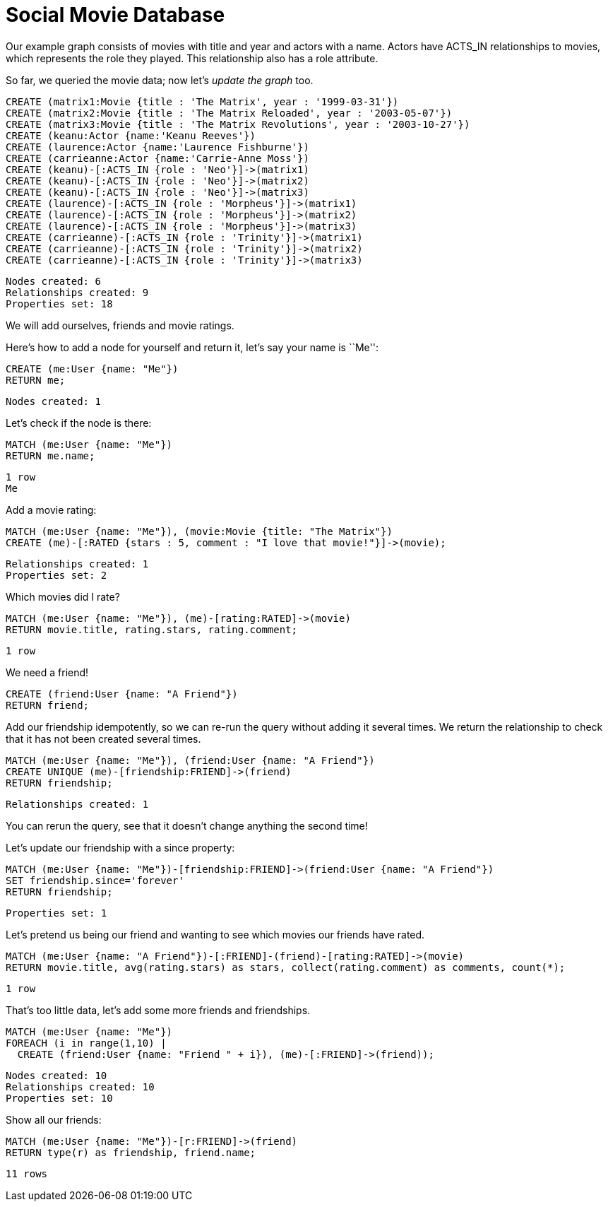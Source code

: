 = Social Movie Database

Our example graph consists of movies with title and year and actors with a name.
Actors have +ACTS_IN+ relationships to movies, which represents the role they played.
This relationship also has a role attribute.

So far, we queried the movie data; now let's _update the graph_ too.

[source,cypher]
----
CREATE (matrix1:Movie {title : 'The Matrix', year : '1999-03-31'})
CREATE (matrix2:Movie {title : 'The Matrix Reloaded', year : '2003-05-07'})
CREATE (matrix3:Movie {title : 'The Matrix Revolutions', year : '2003-10-27'})
CREATE (keanu:Actor {name:'Keanu Reeves'})
CREATE (laurence:Actor {name:'Laurence Fishburne'})
CREATE (carrieanne:Actor {name:'Carrie-Anne Moss'})
CREATE (keanu)-[:ACTS_IN {role : 'Neo'}]->(matrix1)
CREATE (keanu)-[:ACTS_IN {role : 'Neo'}]->(matrix2)
CREATE (keanu)-[:ACTS_IN {role : 'Neo'}]->(matrix3)
CREATE (laurence)-[:ACTS_IN {role : 'Morpheus'}]->(matrix1)
CREATE (laurence)-[:ACTS_IN {role : 'Morpheus'}]->(matrix2)
CREATE (laurence)-[:ACTS_IN {role : 'Morpheus'}]->(matrix3)
CREATE (carrieanne)-[:ACTS_IN {role : 'Trinity'}]->(matrix1)
CREATE (carrieanne)-[:ACTS_IN {role : 'Trinity'}]->(matrix2)
CREATE (carrieanne)-[:ACTS_IN {role : 'Trinity'}]->(matrix3)
----

[source,querytest]
----
Nodes created: 6
Relationships created: 9
Properties set: 18
----

//console

We will add ourselves, friends and movie ratings.

Here's how to add a node for yourself and return it, let's say your name is ``Me'':

[source,cypher]
----
CREATE (me:User {name: "Me"}) 
RETURN me;
----

[source,querytest]
----
Nodes created: 1
----

//table

Let's check if the node is there:

[source,cypher]
----
MATCH (me:User {name: "Me"})
RETURN me.name;
----

[source,querytest]
----
1 row
Me
----

Add a movie rating:

[source,cypher]
----
MATCH (me:User {name: "Me"}), (movie:Movie {title: "The Matrix"})
CREATE (me)-[:RATED {stars : 5, comment : "I love that movie!"}]->(movie);
----

[source,querytest]
----
Relationships created: 1
Properties set: 2
----

Which movies did I rate?

[source,cypher]
----
MATCH (me:User {name: "Me"}), (me)-[rating:RATED]->(movie)
RETURN movie.title, rating.stars, rating.comment;
----

[source,querytest]
----
1 row
----

//table

We need a friend!

[source,cypher]
----
CREATE (friend:User {name: "A Friend"})
RETURN friend;
----

Add our friendship idempotently, so we can re-run the query without adding it several times.
We return the relationship to check that it has not been created several times.

[source,cypher]
----
MATCH (me:User {name: "Me"}), (friend:User {name: "A Friend"})
CREATE UNIQUE (me)-[friendship:FRIEND]->(friend)
RETURN friendship;
----

[source,querytest]
----
Relationships created: 1
----

You can rerun the query, see that it doesn't change anything the second time!

Let's update our friendship with a +since+ property:

[source,cypher]
----
MATCH (me:User {name: "Me"})-[friendship:FRIEND]->(friend:User {name: "A Friend"})
SET friendship.since='forever'
RETURN friendship;
----

[source,querytest]
----
Properties set: 1
----

Let's pretend us being our friend and wanting to see which movies our friends have rated.

[source,cypher]
----
MATCH (me:User {name: "A Friend"})-[:FRIEND]-(friend)-[rating:RATED]->(movie)
RETURN movie.title, avg(rating.stars) as stars, collect(rating.comment) as comments, count(*);
----

[source,querytest]
----
1 row
----

//table

That's too little data, let's add some more friends and friendships.

[source,cypher]
----
MATCH (me:User {name: "Me"})
FOREACH (i in range(1,10) |
  CREATE (friend:User {name: "Friend " + i}), (me)-[:FRIEND]->(friend));
----

[source,querytest]
----
Nodes created: 10
Relationships created: 10
Properties set: 10
----

Show all our friends:

[source,cypher]
----
MATCH (me:User {name: "Me"})-[r:FRIEND]->(friend)
RETURN type(r) as friendship, friend.name;
----

[source,querytest]
----
11 rows
----

//table

